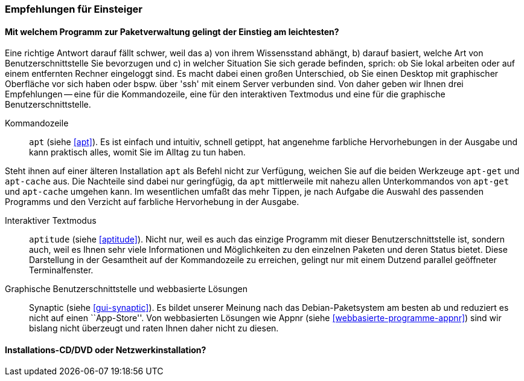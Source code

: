// Datei: ./ausblick/empfehlungen-fuer-einsteiger/empfehlungen-fuer-einsteiger.adoc

// Baustelle: Rohtext

[[ausblick-empfehlungen-fuer-einsteiger]]
=== Empfehlungen für Einsteiger ===

[[ausblick-einstieg-zur-paketverwaltung]]
==== Mit welchem Programm zur Paketverwaltung gelingt der Einstieg am leichtesten? ====

// Stichworte für den Index
(((appnr)))
(((apt)))
(((apt-cache)))
(((apt-get)))
(((aptitude)))
(((Synaptic)))
Eine richtige Antwort darauf fällt schwer, weil das a) von ihrem
Wissensstand abhängt, b) darauf basiert, welche Art von
Benutzerschnittstelle Sie bevorzugen und c) in welcher Situation Sie
sich gerade befinden, sprich: ob Sie lokal arbeiten oder auf einem
entfernten Rechner eingeloggt sind. Es macht dabei einen großen
Unterschied, ob Sie einen Desktop mit graphischer Oberfläche vor sich
haben oder bspw. über 'ssh' mit einem Server verbunden sind. Von daher
geben wir Ihnen drei Empfehlungen -- eine für die Kommandozeile, eine
für den interaktiven Textmodus und eine für die graphische
Benutzerschnittstelle.

Kommandozeile::
`apt` (siehe <<apt>>). Es ist einfach und intuitiv, schnell getippt, hat
angenehme farbliche Hervorhebungen in der Ausgabe und kann praktisch
alles, womit Sie im Alltag zu tun haben. 

Steht ihnen auf einer älteren Installation `apt` als Befehl nicht zur
Verfügung, weichen Sie auf die beiden Werkzeuge `apt-get` und
`apt-cache` aus. Die Nachteile sind dabei nur geringfügig, da `apt`
mittlerweile mit nahezu allen Unterkommandos von `apt-get` und
`apt-cache` umgehen kann. Im wesentlichen umfaßt das mehr Tippen, je
nach Aufgabe die Auswahl des passenden Programms und den Verzicht auf
farbliche Hervorhebung in der Ausgabe.

Interaktiver Textmodus::
`aptitude` (siehe <<aptitude>>). Nicht nur, weil es auch das einzige
Programm mit dieser Benutzerschnittstelle ist, sondern auch, weil es
Ihnen sehr viele Informationen und Möglichkeiten zu den einzelnen
Paketen und deren Status bietet. Diese Darstellung in der Gesamtheit auf
der Kommandozeile zu erreichen, gelingt nur mit einem Dutzend parallel
geöffneter Terminalfenster.

Graphische Benutzerschnittstelle und webbasierte Lösungen:: 
Synaptic (siehe <<gui-synaptic>>). Es bildet unserer Meinung nach das
Debian-Paketsystem am besten ab und reduziert es nicht auf einen
``App-Store''. Von webbasierten Lösungen wie Appnr (siehe
<<webbasierte-programme-appnr>>) sind wir bislang nicht überzeugt und
raten Ihnen daher nicht zu diesen.

[[ausblick-auswahl-des-installationsmediums]]
==== Installations-CD/DVD oder Netzwerkinstallation? ====

// Datei (Ende): ./ausblick/empfehlungen-fuer-einsteiger/empfehlungen-fuer-einsteiger.adoc
